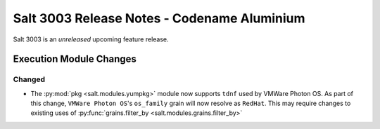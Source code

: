 .. _release-3003:

============================================
Salt 3003 Release Notes - Codename Aluminium
============================================

Salt 3003 is an *unreleased* upcoming feature release.

Execution Module Changes
========================

Changed
-------

- The :py:mod:`pkg <salt.modules.yumpkg>` module now supports ``tdnf`` used by
  VMWare Photon OS.  As part of this change, ``VMWare Photon OS``'s
  ``os_family`` grain will now resolve as ``RedHat``.  This may require changes
  to existing uses of :py:func:`grains.filter_by
  <salt.modules.grains.filter_by>`
